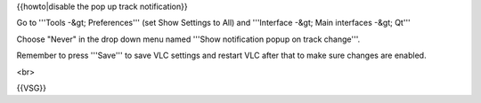 {{howto|disable the pop up track notification}}

Go to '''Tools -&gt; Preferences''' (set Show Settings to All) and
'''Interface -&gt; Main interfaces -&gt; Qt'''

Choose "Never" in the drop down menu named '''Show notification popup on
track change'''.

Remember to press '''Save''' to save VLC settings and restart VLC after
that to make sure changes are enabled.

<br>

{{VSG}}
